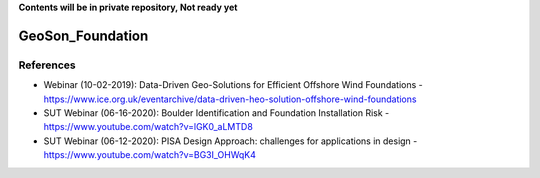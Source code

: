 **Contents will be in private repository, Not ready yet**


GeoSon_Foundation
==================


References
----------
- Webinar (10-02-2019): Data-Driven Geo-Solutions for Efficient Offshore Wind Foundations - https://www.ice.org.uk/eventarchive/data-driven-heo-solution-offshore-wind-foundations
- SUT Webinar (06-16-2020): Boulder Identification and Foundation Installation Risk - https://www.youtube.com/watch?v=lGK0_aLMTD8
- SUT Webinar (06-12-2020): PISA Design Approach: challenges for applications in design - https://www.youtube.com/watch?v=BG3I_OHWqK4
